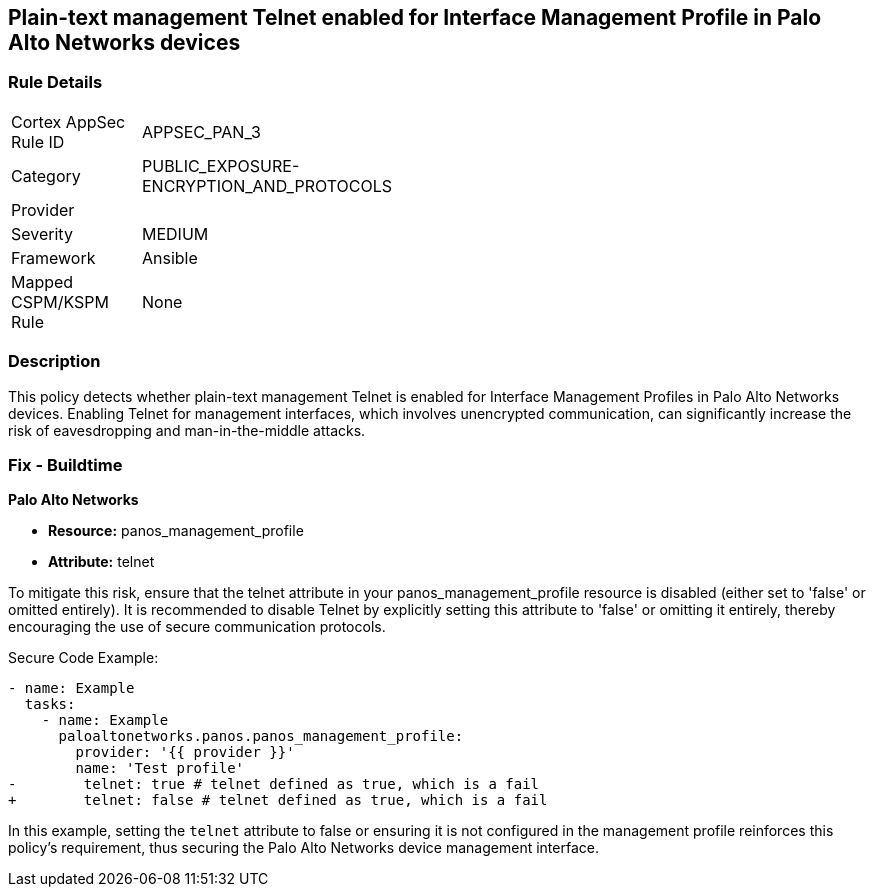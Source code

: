 == Plain-text management Telnet enabled for Interface Management Profile in Palo Alto Networks devices

=== Rule Details

[width=45%]
|===
|Cortex AppSec Rule ID |APPSEC_PAN_3
|Category |PUBLIC_EXPOSURE-ENCRYPTION_AND_PROTOCOLS
|Provider |
|Severity |MEDIUM
|Framework |Ansible
|Mapped CSPM/KSPM Rule |None
|===


=== Description

This policy detects whether plain-text management Telnet is enabled for Interface Management Profiles in Palo Alto Networks devices. Enabling Telnet for management interfaces, which involves unencrypted communication, can significantly increase the risk of eavesdropping and man-in-the-middle attacks.

=== Fix - Buildtime

*Palo Alto Networks*

* *Resource:* panos_management_profile
* *Attribute:* telnet

To mitigate this risk, ensure that the telnet attribute in your panos_management_profile resource is disabled (either set to 'false' or omitted entirely). It is recommended to disable Telnet by explicitly setting this attribute to 'false' or omitting it entirely, thereby encouraging the use of secure communication protocols.

Secure Code Example:

[source,yaml]
----
- name: Example
  tasks:
    - name: Example
      paloaltonetworks.panos.panos_management_profile:
        provider: '{{ provider }}'
        name: 'Test profile'
-        telnet: true # telnet defined as true, which is a fail
+        telnet: false # telnet defined as true, which is a fail
----

In this example, setting the `telnet` attribute to false or ensuring it is not configured in the management profile reinforces this policy's requirement, thus securing the Palo Alto Networks device management interface.
